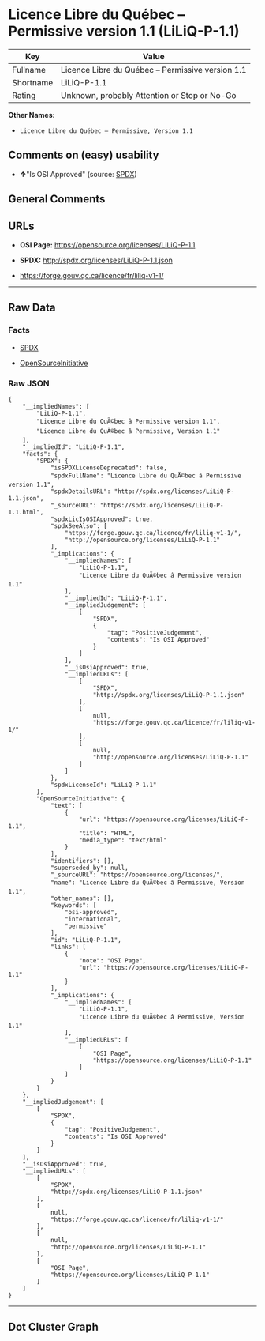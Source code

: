 * Licence Libre du Québec -- Permissive version 1.1 (LiLiQ-P-1.1)

| Key         | Value                                               |
|-------------+-----------------------------------------------------|
| Fullname    | Licence Libre du Québec -- Permissive version 1.1   |
| Shortname   | LiLiQ-P-1.1                                         |
| Rating      | Unknown, probably Attention or Stop or No-Go        |

*Other Names:*

- =Licence Libre du Québec – Permissive, Version 1.1=

** Comments on (easy) usability

- *↑*"Is OSI Approved" (source:
  [[https://spdx.org/licenses/LiLiQ-P-1.1.html][SPDX]])

** General Comments

** URLs

- *OSI Page:* https://opensource.org/licenses/LiLiQ-P-1.1

- *SPDX:* http://spdx.org/licenses/LiLiQ-P-1.1.json

- https://forge.gouv.qc.ca/licence/fr/liliq-v1-1/

--------------

** Raw Data

*** Facts

- [[https://spdx.org/licenses/LiLiQ-P-1.1.html][SPDX]]

- [[https://opensource.org/licenses/][OpenSourceInitiative]]

*** Raw JSON

#+BEGIN_EXAMPLE
  {
      "__impliedNames": [
          "LiLiQ-P-1.1",
          "Licence Libre du QuÃ©bec â Permissive version 1.1",
          "Licence Libre du QuÃ©bec â Permissive, Version 1.1"
      ],
      "__impliedId": "LiLiQ-P-1.1",
      "facts": {
          "SPDX": {
              "isSPDXLicenseDeprecated": false,
              "spdxFullName": "Licence Libre du QuÃ©bec â Permissive version 1.1",
              "spdxDetailsURL": "http://spdx.org/licenses/LiLiQ-P-1.1.json",
              "_sourceURL": "https://spdx.org/licenses/LiLiQ-P-1.1.html",
              "spdxLicIsOSIApproved": true,
              "spdxSeeAlso": [
                  "https://forge.gouv.qc.ca/licence/fr/liliq-v1-1/",
                  "http://opensource.org/licenses/LiLiQ-P-1.1"
              ],
              "_implications": {
                  "__impliedNames": [
                      "LiLiQ-P-1.1",
                      "Licence Libre du QuÃ©bec â Permissive version 1.1"
                  ],
                  "__impliedId": "LiLiQ-P-1.1",
                  "__impliedJudgement": [
                      [
                          "SPDX",
                          {
                              "tag": "PositiveJudgement",
                              "contents": "Is OSI Approved"
                          }
                      ]
                  ],
                  "__isOsiApproved": true,
                  "__impliedURLs": [
                      [
                          "SPDX",
                          "http://spdx.org/licenses/LiLiQ-P-1.1.json"
                      ],
                      [
                          null,
                          "https://forge.gouv.qc.ca/licence/fr/liliq-v1-1/"
                      ],
                      [
                          null,
                          "http://opensource.org/licenses/LiLiQ-P-1.1"
                      ]
                  ]
              },
              "spdxLicenseId": "LiLiQ-P-1.1"
          },
          "OpenSourceInitiative": {
              "text": [
                  {
                      "url": "https://opensource.org/licenses/LiLiQ-P-1.1",
                      "title": "HTML",
                      "media_type": "text/html"
                  }
              ],
              "identifiers": [],
              "superseded_by": null,
              "_sourceURL": "https://opensource.org/licenses/",
              "name": "Licence Libre du QuÃ©bec â Permissive, Version 1.1",
              "other_names": [],
              "keywords": [
                  "osi-approved",
                  "international",
                  "permissive"
              ],
              "id": "LiLiQ-P-1.1",
              "links": [
                  {
                      "note": "OSI Page",
                      "url": "https://opensource.org/licenses/LiLiQ-P-1.1"
                  }
              ],
              "_implications": {
                  "__impliedNames": [
                      "LiLiQ-P-1.1",
                      "Licence Libre du QuÃ©bec â Permissive, Version 1.1"
                  ],
                  "__impliedURLs": [
                      [
                          "OSI Page",
                          "https://opensource.org/licenses/LiLiQ-P-1.1"
                      ]
                  ]
              }
          }
      },
      "__impliedJudgement": [
          [
              "SPDX",
              {
                  "tag": "PositiveJudgement",
                  "contents": "Is OSI Approved"
              }
          ]
      ],
      "__isOsiApproved": true,
      "__impliedURLs": [
          [
              "SPDX",
              "http://spdx.org/licenses/LiLiQ-P-1.1.json"
          ],
          [
              null,
              "https://forge.gouv.qc.ca/licence/fr/liliq-v1-1/"
          ],
          [
              null,
              "http://opensource.org/licenses/LiLiQ-P-1.1"
          ],
          [
              "OSI Page",
              "https://opensource.org/licenses/LiLiQ-P-1.1"
          ]
      ]
  }
#+END_EXAMPLE

--------------

** Dot Cluster Graph

[[../dot/LiLiQ-P-1.1.svg]]